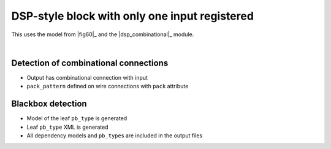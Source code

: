 DSP-style block with only one input registered
++++++++++++++++++++++++++++++++++++++++++++++

This uses the model from |fig60|_ and the |dsp_combinational|_ module.

.. symbolator::  ../../tests/dsp/dsp_partial_registered/dsp_partial_registered.sim.v

.. verilog-diagram:: ../../tests/dsp/dsp_partial_registered/dsp_partial_registered.sim.v
   :type: netlistsvg
   :module: DSP_PARTIAL_REGISTERED

|

.. no-license::  ../../tests/dsp/dsp_partial_registered/dsp_partial_registered.sim.v
   :language: verilog
   :caption: tests/dsp/dsp_partial_registered/dsp_partial_registered.sim.v

.. no-license:: ../../tests/dsp/dsp_partial_registered/golden.model.xml
   :language: xml
   :caption: tests/dsp/dsp_partial_registered/golden.model.xml

.. no-license:: ../../tests/dsp/dsp_partial_registered/golden.pb_type.xml
   :language: xml
   :caption: tests/dsp/dsp_partial_registered/golden.pb_type.xml

Detection of combinational connections
**************************************

* Output has combinational connection with input
* ``pack_pattern`` defined on wire connections with ``pack`` attribute

Blackbox detection
******************

* Model of the leaf ``pb_type`` is generated
* Leaf ``pb_type`` XML is generated
* All dependency models and ``pb_type``\ s are included in the output files
